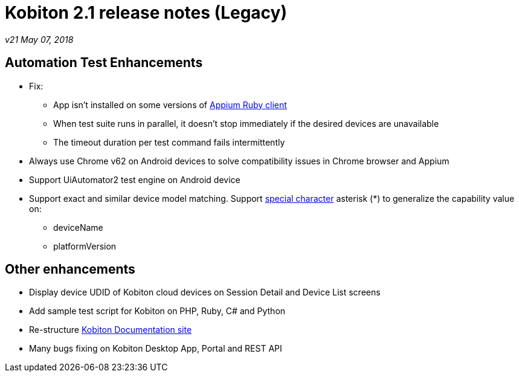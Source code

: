 = Kobiton 2.1 release notes (Legacy)
:navtitle: Kobiton 2.1 release notes

_v21 May 07, 2018_

== Automation Test Enhancements

* Fix:
** App isn’t installed on some versions of https://github.com/appium/ruby_lib[Appium Ruby client]
** When test suite runs in parallel, it doesn’t stop immediately if the desired devices are unavailable
** The timeout duration per test command fails intermittently

* Always use Chrome v62 on Android devices to solve compatibility issues in Chrome browser and Appium
* Support UiAutomator2 test engine on Android device

* Support exact and similar device model matching. Support https://support.kobiton.com/automation-testing/desired-capabilities-usage[special character] asterisk (*) to generalize the capability value on:
** deviceName
** platformVersion

== Other enhancements

* Display device UDID of Kobiton cloud devices on Session Detail and Device List screens
* Add sample test script for Kobiton on PHP, Ruby, C# and Python
* Re-structure https://docs.kobiton.com[Kobiton Documentation site]
* Many bugs fixing on Kobiton Desktop App, Portal and REST API

